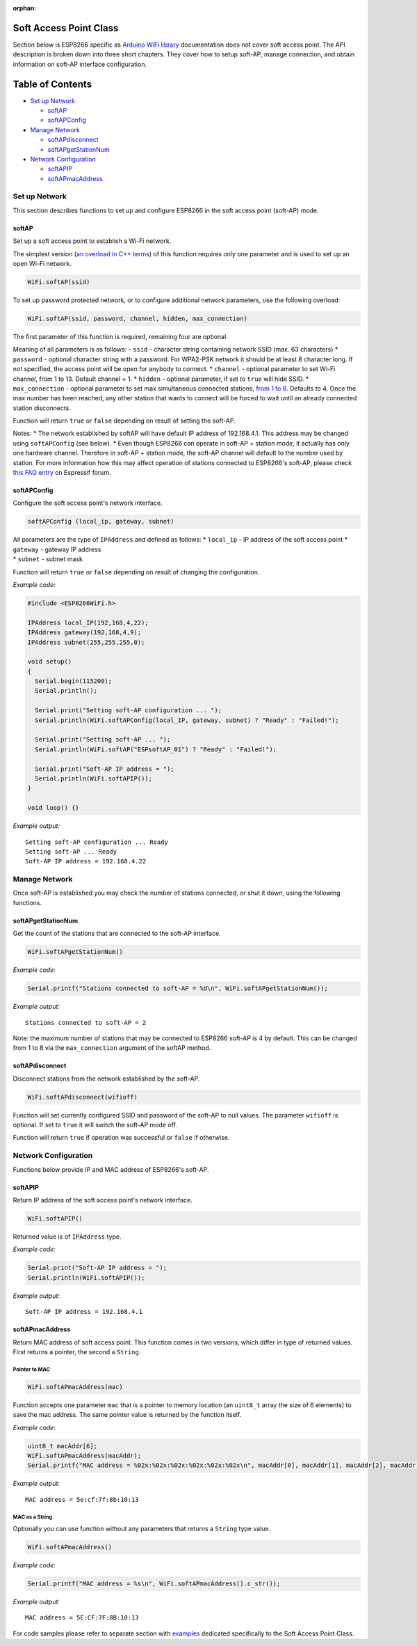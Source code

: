 :orphan:

Soft Access Point Class
-----------------------

Section below is ESP8266 specific as `Arduino WiFi library <https://www.arduino.cc/en/Reference/WiFi>`__ documentation does not cover soft access point. The API description is broken down into three short chapters. They cover how to setup soft-AP, manage connection, and obtain information on soft-AP interface configuration.

Table of Contents
-----------------

-  `Set up Network <#set-up-network>`__

   -  `softAP <#softap>`__
   -  `softAPConfig <#softapconfig>`__

-  `Manage Network <#manage-network>`__

   -  `softAPdisconnect <#softapdisconnect>`__
   -  `softAPgetStationNum <#softapgetstationnum>`__

-  `Network Configuration <#network-configuration>`__

   -  `softAPIP <#softapip>`__
   -  `softAPmacAddress <#softapmacaddress>`__

Set up Network
~~~~~~~~~~~~~~

This section describes functions to set up and configure ESP8266 in the soft access point (soft-AP) mode.

softAP
^^^^^^

Set up a soft access point to establish a Wi-Fi network.

The simplest version (`an overload in C++
terms <https://en.wikipedia.org/wiki/Function_overloading>`__) of this function requires only one parameter and is used to set up an open Wi-Fi network.

.. code:: cpp

    WiFi.softAP(ssid)

To set up password protected network, or to configure additional network parameters, use the following overload:

.. code:: cpp

    WiFi.softAP(ssid, password, channel, hidden, max_connection)

The first parameter of this function is required, remaining four are optional.

Meaning of all parameters is as follows: - ``ssid`` - character string containing network SSID (max. 63 characters) \* ``password`` - optional character string with a password. For WPA2-PSK network it should be at least 8 character long. If not specified, the access point will be open for anybody to connect. \* ``channel`` - optional parameter to set Wi-Fi channel, from 1 to 13. Default channel = 1. \* ``hidden`` - optional parameter, if set to ``true`` will hide SSID. \* ``max_connection`` - optional parameter to set max simultaneous connected stations, `from 1 to 8 <https://bbs.espressif.com/viewtopic.php?f=46&t=481&p=1832&hilit=max_connection#p1832>`__. Defaults to 4. Once the max number has been reached, any other station that wants to connect will be forced to wait until an already connected station disconnects.

Function will return ``true`` or ``false`` depending on result of setting the soft-AP.

Notes: \* The network established by softAP will have default IP address of 192.168.4.1. This address may be changed using ``softAPConfig`` (see below). \* Even though ESP8266 can operate in soft-AP + station mode, it actually has only one hardware channel. Therefore in soft-AP + station mode, the soft-AP channel will default to the number used by station. For more information how this may affect operation of stations connected to ESP8266's soft-AP, please check `this FAQ entry <http://bbs.espressif.com/viewtopic.php?f=10&t=324>`__ on Espressif forum.

softAPConfig
^^^^^^^^^^^^

Configure the soft access point's network interface.

.. code:: cpp

    softAPConfig (local_ip, gateway, subnet) 

| All parameters are the type of ``IPAddress`` and defined as follows:
  \* ``local_ip`` - IP address of the soft access point \* ``gateway`` -
  gateway IP address
| \* ``subnet`` - subnet mask

Function will return ``true`` or ``false`` depending on result of changing the configuration.

*Example code:*

.. code:: cpp

    #include <ESP8266WiFi.h>

    IPAddress local_IP(192,168,4,22);
    IPAddress gateway(192,168,4,9);
    IPAddress subnet(255,255,255,0);

    void setup()
    {
      Serial.begin(115200);
      Serial.println();

      Serial.print("Setting soft-AP configuration ... ");
      Serial.println(WiFi.softAPConfig(local_IP, gateway, subnet) ? "Ready" : "Failed!");

      Serial.print("Setting soft-AP ... ");
      Serial.println(WiFi.softAP("ESPsoftAP_01") ? "Ready" : "Failed!");

      Serial.print("Soft-AP IP address = ");
      Serial.println(WiFi.softAPIP());
    }

    void loop() {}

*Example output:*

::

    Setting soft-AP configuration ... Ready
    Setting soft-AP ... Ready
    Soft-AP IP address = 192.168.4.22

Manage Network
~~~~~~~~~~~~~~

Once soft-AP is established you may check the number of stations connected, or shut it down, using the following functions.

softAPgetStationNum
^^^^^^^^^^^^^^^^^^^

Get the count of the stations that are connected to the soft-AP interface.

.. code:: cpp

    WiFi.softAPgetStationNum() 

*Example code:*

.. code:: cpp

    Serial.printf("Stations connected to soft-AP = %d\n", WiFi.softAPgetStationNum());

*Example output:*

::

    Stations connected to soft-AP = 2

Note: the maximum number of stations that may be connected to ESP8266 soft-AP is 4 by default. This can be changed from 1 to 8 via the ``max_connection`` argument of the softAP method.

softAPdisconnect
^^^^^^^^^^^^^^^^

Disconnect stations from the network established by the soft-AP.

.. code:: cpp

    WiFi.softAPdisconnect(wifioff) 

Function will set currently configured SSID and password of the soft-AP to null values. The parameter ``wifioff`` is optional. If set to ``true`` it will switch the soft-AP mode off.

Function will return ``true`` if operation was successful or ``false`` if otherwise.

Network Configuration
~~~~~~~~~~~~~~~~~~~~~

Functions below provide IP and MAC address of ESP8266's soft-AP.

softAPIP
^^^^^^^^

Return IP address of the soft access point's network interface.

.. code:: cpp

    WiFi.softAPIP() 

Returned value is of ``IPAddress`` type.

*Example code:*

.. code:: cpp

    Serial.print("Soft-AP IP address = ");
    Serial.println(WiFi.softAPIP());

*Example output:*

::

    Soft-AP IP address = 192.168.4.1

softAPmacAddress
^^^^^^^^^^^^^^^^

Return MAC address of soft access point. This function comes in two versions, which differ in type of returned values. First returns a pointer, the second a ``String``.

Pointer to MAC
''''''''''''''

.. code:: cpp

    WiFi.softAPmacAddress(mac)

Function accepts one parameter ``mac`` that is a pointer to memory location (an ``uint8_t`` array the size of 6 elements) to save the mac address. The same pointer value is returned by the function itself.

*Example code:*

.. code:: cpp

    uint8_t macAddr[6];
    WiFi.softAPmacAddress(macAddr);
    Serial.printf("MAC address = %02x:%02x:%02x:%02x:%02x:%02x\n", macAddr[0], macAddr[1], macAddr[2], macAddr[3], macAddr[4], macAddr[5]);

*Example output:*

::

    MAC address = 5e:cf:7f:8b:10:13

MAC as a String
'''''''''''''''

Optionally you can use function without any parameters that returns a ``String`` type value.

.. code:: cpp

    WiFi.softAPmacAddress()

*Example code:*

.. code:: cpp

    Serial.printf("MAC address = %s\n", WiFi.softAPmacAddress().c_str());

*Example output:*

::

    MAC address = 5E:CF:7F:8B:10:13

For code samples please refer to separate section with `examples <soft-access-point-examples.rst>`__ dedicated specifically to the Soft Access Point Class.
